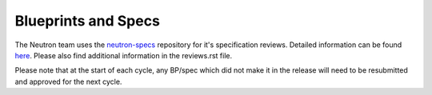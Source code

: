 Blueprints and Specs
====================

The Neutron team uses the `neutron-specs <http://git.openstack.org/cgit/openstack/neutron-specs>`_
repository for it's specification reviews. Detailed information can be found
`here <https://wiki.openstack.org/wiki/Blueprints#Neutron>`_. Please also find additional
information in the reviews.rst file.

Please note that at the start of each cycle, any BP/spec which did not make it in the release
will need to be resubmitted and approved for the next cycle.

